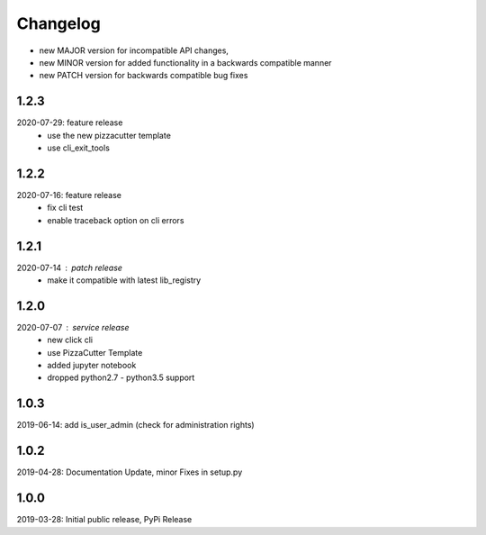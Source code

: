 Changelog
=========

- new MAJOR version for incompatible API changes,
- new MINOR version for added functionality in a backwards compatible manner
- new PATCH version for backwards compatible bug fixes

1.2.3
-----
2020-07-29: feature release
    - use the new pizzacutter template
    - use cli_exit_tools

1.2.2
-----
2020-07-16: feature release
    - fix cli test
    - enable traceback option on cli errors

1.2.1
-----
2020-07-14 : patch release
    - make it compatible with latest lib_registry


1.2.0
-----
2020-07-07 : service release
    - new click cli
    - use PizzaCutter Template
    - added jupyter notebook
    - dropped python2.7 - python3.5 support

1.0.3
-----
2019-06-14: add is_user_admin (check for administration rights)

1.0.2
-----
2019-04-28: Documentation Update, minor Fixes in setup.py

1.0.0
-----
2019-03-28: Initial public release, PyPi Release
